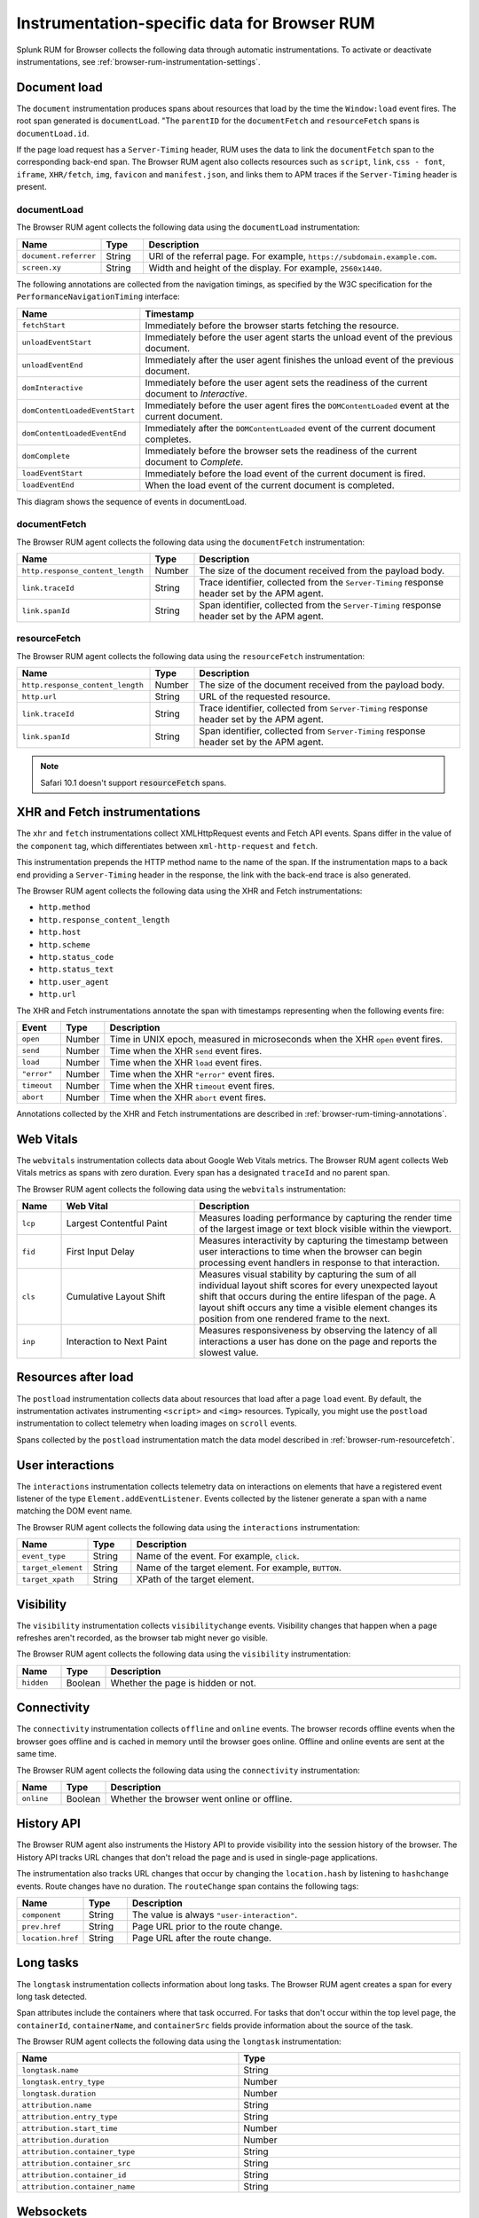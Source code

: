 
.. _browser-rum-instrumentation-data:

**************************************************
Instrumentation-specific data for Browser RUM
**************************************************

.. meta::
   :description: Splunk Observability Cloud real user monitoring / RUM for Browser collects the following data through automatic instrumentations.

Splunk RUM for Browser collects the following data through automatic instrumentations. To activate or deactivate instrumentations, see :ref:`browser-rum-instrumentation-settings`.

.. _browser-rum-data-doc-load:

Document load
===========================================

The ``document`` instrumentation produces spans about resources that load by the time the ``Window:load`` event fires. The root span generated is ``documentLoad``. "The ``parentID`` for the ``documentFetch`` and ``resourceFetch`` spans is ``documentLoad.id``.

If the page load request has a ``Server-Timing`` header, RUM uses the data to link the ``documentFetch`` span to the corresponding back-end span. The Browser RUM agent also collects resources such as ``script``, ``link``, ``css - font``, ``iframe``, ``XHR/fetch``, ``img``, ``favicon`` and ``manifest.json``, and links them to APM traces if the ``Server-Timing`` header is present.

.. _browser-rum-documentload:




documentLoad
------------------------------

The Browser RUM agent collects the following data using the ``documentLoad`` instrumentation:

.. list-table:: 
   :widths: 10 10 80
   :header-rows: 1

   * - Name
     - Type
     - Description
   * - ``document.referrer``	 
     - String
     - URI of the referral page. For example, ``https://subdomain.example.com``.
   * - ``screen.xy``
     - String
     - Width and height of the display. For example, ``2560x1440``.

The following annotations are collected from the navigation timings, as specified by the W3C specification for the ``PerformanceNavigationTiming`` interface:

.. list-table::
   :widths: 20 80
   :header-rows: 1

   * - Name
     - Timestamp
   * - ``fetchStart``
     - Immediately before the browser starts fetching the resource.
   * - ``unloadEventStart``
     - Immediately before the user agent starts the unload event of the previous document.
   * - ``unloadEventEnd``
     - Immediately after the user agent finishes the unload event of the previous document.
   * - ``domInteractive``
     - Immediately before the user agent sets the readiness of the current document to `Interactive`.
   * - ``domContentLoadedEventStart``	
     - Immediately before the user agent fires the ``DOMContentLoaded`` event at the current document.
   * - ``domContentLoadedEventEnd``	
     - Immediately after the ``DOMContentLoaded`` event of the current document completes.
   * - ``domComplete``
     - Immediately before the browser sets the readiness of the current document to `Complete`.
   * - ``loadEventStart``
     - Immediately before the load event of the current document is fired.
   * - ``loadEventEnd``
     - When the load event of the current document is completed.

.. _browser-rum-documentfetch:

This diagram shows the sequence of events in documentLoad. 


.. image:: /_images/gdi/documentLoad.png
  :width: 50%
  :alt: This image shows a diagram of the documentLoad proccess. 


documentFetch
--------------------------

The Browser RUM agent collects the following data using the ``documentFetch`` instrumentation:

.. list-table:: 
   :widths: 30 10 60
   :header-rows: 1

   * - Name
     - Type
     - Description
   * - ``http.response_content_length``
     - Number
     - The size of the document received from the payload body.
   * - ``link.traceId``
     - String
     - Trace identifier, collected from the ``Server-Timing`` response header set by the APM agent.
   * - ``link.spanId``	
     - String
     - Span identifier, collected from the ``Server-Timing`` response header set by the APM agent.

.. _browser-rum-resourcefetch:

resourceFetch
--------------------------

The Browser RUM agent collects the following data using the ``resourceFetch`` instrumentation:

.. list-table:: 
   :widths: 30 10 60
   :header-rows: 1

   * - Name
     - Type
     - Description
   * - ``http.response_content_length``
     - Number
     - The size of the document received from the payload body.
   * - ``http.url``
     - String
     - URL of the requested resource.
   * - ``link.traceId``
     - String
     - Trace identifier, collected from ``Server-Timing`` response header set by the APM agent.
   * - ``link.spanId``
     - String
     - Span identifier, collected from ``Server-Timing`` response header set by the APM agent.

.. note:: Safari 10.1 doesn't support :code:`resourceFetch` spans.

.. _browser-rum-data-fetch-requests:

XHR and Fetch instrumentations
===========================================

The ``xhr`` and ``fetch`` instrumentations collect XMLHttpRequest events and Fetch API events. Spans differ in the value of the ``component`` tag, which differentiates between ``xml-http-request`` and ``fetch``.

This instrumentation prepends the HTTP method name to the name of the span. If the instrumentation maps to a back end
providing a ``Server-Timing`` header in the response, the link with the back-end trace is also generated.

The Browser RUM agent collects the following data using the XHR and Fetch instrumentations:

- ``http.method``
- ``http.response_content_length``
- ``http.host``
- ``http.scheme``
- ``http.status_code``
- ``http.status_text``
- ``http.user_agent``
- ``http.url``

The XHR and Fetch instrumentations annotate the span with timestamps representing when the following events fire:

.. list-table:: 
   :widths: 10 10 80
   :header-rows: 1

   * - Event
     - Type
     - Description
   * - ``open``
     - Number
     - Time in UNIX epoch, measured in microseconds when the XHR ``open`` event fires.
   * - ``send``
     - Number
     - Time when the XHR ``send`` event fires.
   * - ``load``
     - Number
     - Time when the XHR ``load`` event fires.
   * - ``"error"``
     - Number
     - Time when the XHR ``"error"`` event fires.
   * - ``timeout``
     - Number
     - Time when the XHR ``timeout`` event fires.
   * - ``abort``
     - Number
     - Time when the XHR ``abort`` event fires.

Annotations collected by the XHR and Fetch instrumentations are described in :ref:`browser-rum-timing-annotations`.

.. _browser-rum-data-webvitals:

Web Vitals
===========================================

The ``webvitals`` instrumentation collects data about Google Web Vitals metrics. The Browser RUM agent collects Web Vitals metrics as spans with zero duration. Every span has a designated ``traceId`` and no parent span.

The Browser RUM agent collects the following data using the ``webvitals`` instrumentation:

.. list-table:: 
   :widths: 10 30 60
   :header-rows: 1

   * - Name
     - Web Vital
     - Description
   * - ``lcp``
     - Largest Contentful Paint
     - Measures loading performance by capturing the render time of the largest image or text block visible within the viewport.
   * - ``fid``
     - First Input Delay
     - Measures interactivity by capturing the timestamp between user interactions to time when the browser can begin processing event handlers in response to that interaction.
   * - ``cls``
     - Cumulative Layout Shift
     - Measures visual stability by capturing the sum of all individual layout shift scores for every unexpected layout shift that occurs during the entire lifespan of the page. A layout shift occurs any time a visible element changes its position from one rendered frame to the next.
   * - ``inp``
     - Interaction to Next Paint
     - Measures responsiveness by observing the latency of all interactions a user has done on the page and reports the slowest value.

.. _browser-rum-data-resources-after-load:

Resources after load
===========================================

The ``postload`` instrumentation collects data about resources that load after a page ``load`` event. By default, the instrumentation activates instrumenting ``<script>`` and ``<img>`` resources. Typically, you might use the ``postload`` instrumentation to collect telemetry when loading images on ``scroll`` events. 

Spans collected by the ``postload`` instrumentation match the data model described in :ref:`browser-rum-resourcefetch`.

.. _browser-rum-data-user-interactions:

User interactions
===========================================

The ``interactions`` instrumentation collects telemetry data on interactions on elements that have a registered event listener of the type ``Element.addEventListener``. Events collected by the listener generate a span with a name matching the DOM event name.

The Browser RUM agent collects the following data using the ``interactions`` instrumentation:

.. list-table:: 
   :widths: 10 10 80
   :header-rows: 1

   * - Name
     - Type
     - Description
   * - ``event_type``
     - String
     - Name of the event. For example, ``click``.
   * - ``target_element``
     - String
     - Name of the target element. For example, ``BUTTON``.
   * - ``target_xpath``
     - String
     - XPath of the target element.

.. _browser-rum-data-visibility-events:

Visibility
===========================================

The ``visibility`` instrumentation collects ``visibilitychange`` events. Visibility changes that happen when a page refreshes aren't recorded, as the browser tab might never go visible.

The Browser RUM agent collects the following data using the ``visibility`` instrumentation:

.. list-table:: 
   :widths: 10 10 80
   :width: 100%
   :header-rows: 1

   * - Name
     - Type
     - Description
   * - ``hidden``
     - Boolean
     - Whether the page is hidden or not.

.. _browser-rum-data-connectivity-events:

Connectivity
===========================================

The ``connectivity`` instrumentation collects ``offline`` and ``online`` events. The browser records offline events when the browser goes offline and is cached in memory until the browser goes online. Offline and online events are sent at the same time.

The Browser RUM agent collects the following data using the ``connectivity`` instrumentation:

.. list-table:: 
   :widths: 10 10 80
   :width: 100%
   :header-rows: 1

   * - Name
     - Type
     - Description
   * - ``online``
     - Boolean
     - Whether the browser went online or offline.
 
History API
===========================================

The Browser RUM agent also instruments the History API to provide visibility into the session history of the browser. The History API tracks URL changes that don't reload the page and is used in single-page applications. 

The instrumentation also tracks URL changes that occur by changing the ``location.hash`` by listening to ``hashchange`` events. Route changes have no duration. The ``routeChange`` span contains the following tags:

.. list-table:: 
   :widths: 10 10 80
   :header-rows: 1

   * - Name
     - Type
     - Description
   * - ``component``
     - String
     - The value is always ``"user-interaction"``.
   * - ``prev.href``
     - String
     - Page URL prior to the route change.
   * - ``location.href``
     - String
     - Page URL after the route change.

.. _browser-rum-data-long-tasks:

Long tasks
===========================================

The ``longtask`` instrumentation collects information about long tasks. The Browser RUM agent creates a span for every long task detected.

Span attributes include the containers where that task occurred. For tasks that don't occur within the top level page, the ``containerId``, ``containerName``, and ``containerSrc`` fields provide information about the source of the task.

The Browser RUM agent collects the following data using the ``longtask`` instrumentation:

.. list-table:: 
   :widths: 50 50
   :width: 100%
   :header-rows: 1

   * - Name
     - Type
   * - ``longtask.name``
     - String
   * - ``longtask.entry_type``	
     - Number
   * - ``longtask.duration``	
     - Number
   * - ``attribution.name``	
     - String
   * - ``attribution.entry_type``	
     - String
   * - ``attribution.start_time``	
     - Number
   * - ``attribution.duration``	
     - Number
   * - ``attribution.container_type``	
     - String
   * - ``attribution.container_src``	
     - String
   * - ``attribution.container_id``	
     - String
   * - ``attribution.container_name``
     - String

.. _browser-rum-data-websockets:

Websockets
===========================================

The ``websockets`` instrumentation collects websocket lifecycle events and uses it to populate spans. The instrumentation collects spans from websocket ``connect``, ``send``, and ``onmessage`` events.

connect
--------------

The ``websockets`` instrumentation collects the following data from ``connect`` events:

.. list-table:: 
   :widths: 10 20 70
   :width: 100%
   :header-rows: 1

   * - Name
     - Type
     - Description
   * - ``http.url``
     - String
     - The Websocket URL.
   * - ``duration``
     - Number
     - Time lapsed between a websocket constructor call and the ``ws.open`` event firing.
   * - ``protocols``
     - String or array
     - Protocols passed to the websocket constructor.
   * - ``error``
     - String
     - The value can be ``true`` or ``false`` depending on whether an error occurred. Errors are collected during websocket construction or when an ``ws.error`` event fires.
   * - ``error``
     - String
     - Websocket error event message.

send and onmessage
-------------------------

The ``websockets`` instrumentation collects the following data from ``send`` and ``onmessage`` events:

.. list-table:: 
   :widths: 10 10 80
   :header-rows: 1

   * - Name
     - Type
     - Description
   * - ``http.url``
     - String
     - The Websocket URL.
   * - ``response_content_length``
     - Number
     - Payload size in bytes.

.. _browser-rum-data-socketio:

Socket.io messages
===========================================

The Socket.io instrumentation generates spans from messages sent using the socket.io client library. Spans conform to the OpenTelemetry specifications on messaging systems. This instrumentation is deactivated by default.

When using the standalone socket.io build, activate the instrumentation by passing ``true`` to the configuration setting, as in the following snippet:

.. code-block:: html

   <script src="/location/to/splunk-otel-web.js"></script>
   <script>
      SplunkRum.init({
         // ...
         instrumentations: {
            socketio: true
         }
      });
   </script>
   <script src="/socket.io/socket.io.js"></script>

When using both the ``@splunk/otel-web`` and the ``socket.io-client`` npm packages in the same bundle, pass the socket.io client to the instrumentation using the ``target`` setting:

.. code-block:: javascript

   import SplunkOtelWeb from '@splunk/otel-web';
   import { io } from 'socket.io-client';
   SplunkRum.init({
   // ...
      instrumentations: {
         socketio: {
            target: io,
         },
      },
   });

When using the CDN distribution of Splunk RUM, activate the socket.io instrumentation and expose the ``io`` function as  ``window.io``, as in the following example:

.. code-block:: html

   <script src="/location/to/splunk-otel-web.js"></script>
   <script>
   SplunkRum.init({
      // ...
      instrumentations: {
         socketio: true
      }
   });
   </script>
   <script src="/app.min.js"></script>

The content of the ``app.min.js`` file in the previous example is the following:

.. code-block:: javascript

   import { io } from 'socket.io-client';
   window.io = io;
   const socket = io();
   // ...

You can use a different global variable name by specifying it as the target:

.. code-block:: javascript

   SplunkRum.init({
   // ...
   instrumentations: {
      socketio: {
         target: 'socketIoClient',
         },
      },
   });
   // Expose the io object in your bundle
   window.socketIoClient = io;

Messages sent between socket.io clients and servers produce ``EVENT_NAME send`` spans when the messages go from client to server, and ``EVENT_NAME receive`` spans when the messages go from server to client. Both types of spans contain the following attributes:

.. list-table:: 
   :widths: 10 10 80
   :header-rows: 1

   * - Name
     - Type
     - Description
   * - ``messaging.system``
     - String
     - The value is always ``socket.io``.
   * - ``messaging.destination``
       ``messaging.socket.io.namespace``
     - String
     - The value of the socket.io namespace.
   * - ``messaging.destination_kind``
     - String
     - The value is always ``topic``.
   * - ``messaging.socket.io.event_name``
     - String
     - Name of the event, the first argument of the ``emit`` or ``on`` function.